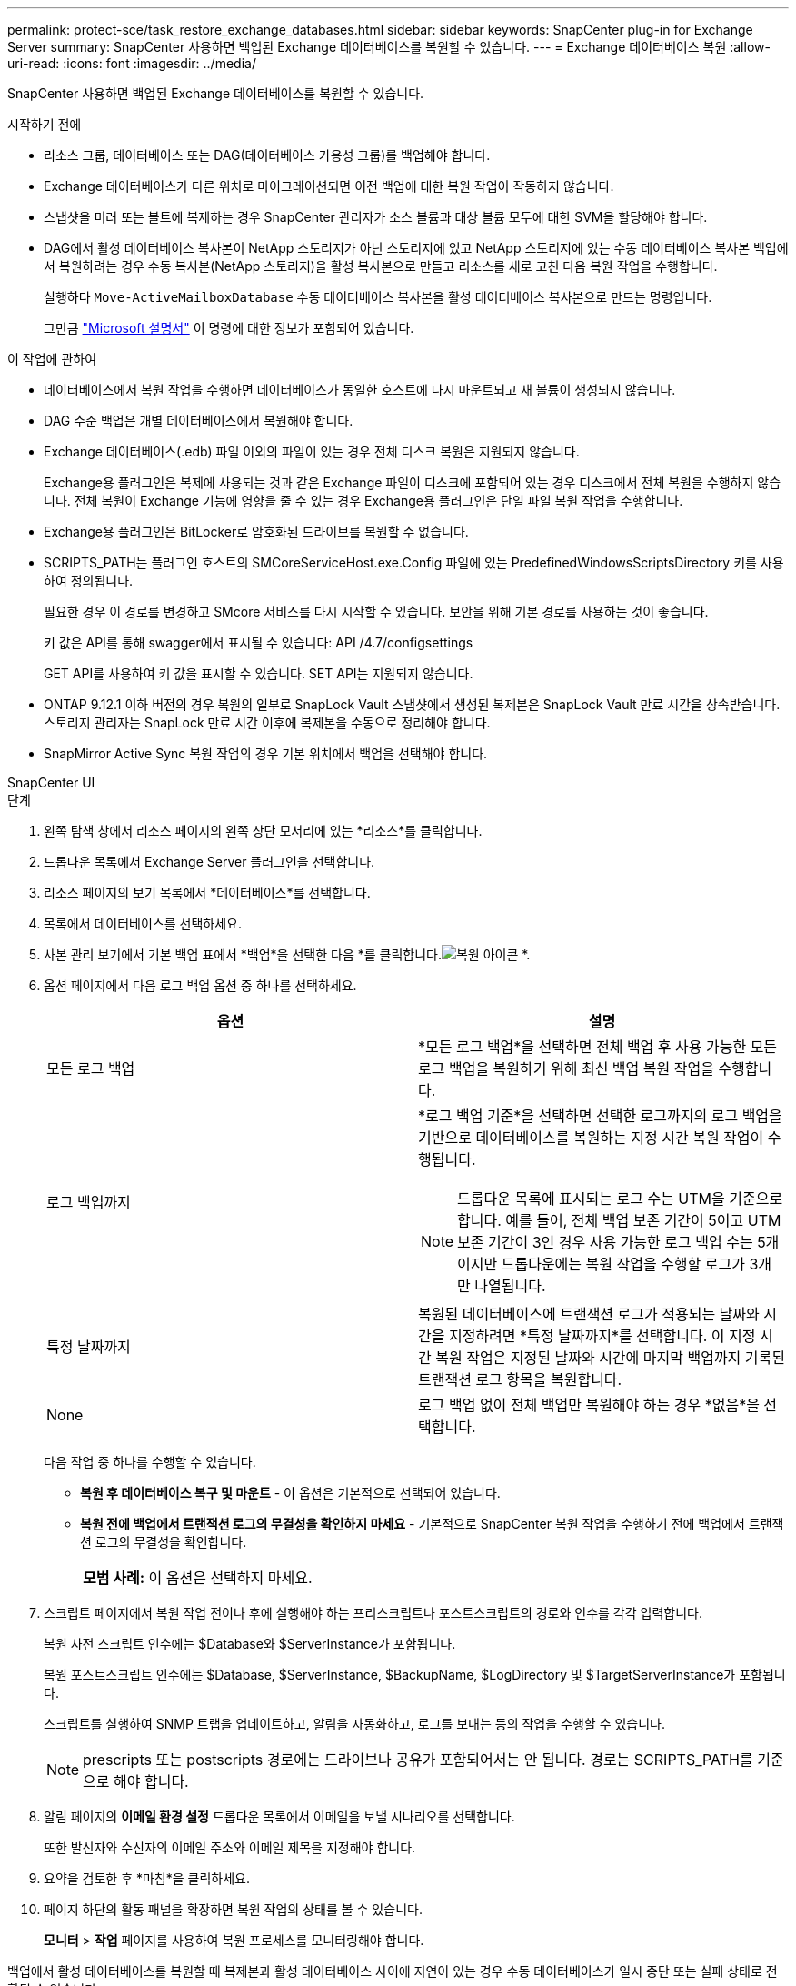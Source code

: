 ---
permalink: protect-sce/task_restore_exchange_databases.html 
sidebar: sidebar 
keywords: SnapCenter plug-in for Exchange Server 
summary: SnapCenter 사용하면 백업된 Exchange 데이터베이스를 복원할 수 있습니다. 
---
= Exchange 데이터베이스 복원
:allow-uri-read: 
:icons: font
:imagesdir: ../media/


[role="lead"]
SnapCenter 사용하면 백업된 Exchange 데이터베이스를 복원할 수 있습니다.

.시작하기 전에
* 리소스 그룹, 데이터베이스 또는 DAG(데이터베이스 가용성 그룹)를 백업해야 합니다.
* Exchange 데이터베이스가 다른 위치로 마이그레이션되면 이전 백업에 대한 복원 작업이 작동하지 않습니다.
* 스냅샷을 미러 또는 볼트에 복제하는 경우 SnapCenter 관리자가 소스 볼륨과 대상 볼륨 모두에 대한 SVM을 할당해야 합니다.
* DAG에서 활성 데이터베이스 복사본이 NetApp 스토리지가 아닌 스토리지에 있고 NetApp 스토리지에 있는 수동 데이터베이스 복사본 백업에서 복원하려는 경우 수동 복사본(NetApp 스토리지)을 활성 복사본으로 만들고 리소스를 새로 고친 다음 복원 작업을 수행합니다.
+
실행하다 `Move-ActiveMailboxDatabase` 수동 데이터베이스 복사본을 활성 데이터베이스 복사본으로 만드는 명령입니다.

+
그만큼 https://docs.microsoft.com/en-us/powershell/module/exchange/move-activemailboxdatabase?view=exchange-ps["Microsoft 설명서"^] 이 명령에 대한 정보가 포함되어 있습니다.



.이 작업에 관하여
* 데이터베이스에서 복원 작업을 수행하면 데이터베이스가 동일한 호스트에 다시 마운트되고 새 볼륨이 생성되지 않습니다.
* DAG 수준 백업은 개별 데이터베이스에서 복원해야 합니다.
* Exchange 데이터베이스(.edb) 파일 이외의 파일이 있는 경우 전체 디스크 복원은 지원되지 않습니다.
+
Exchange용 플러그인은 복제에 사용되는 것과 같은 Exchange 파일이 디스크에 포함되어 있는 경우 디스크에서 전체 복원을 수행하지 않습니다.  전체 복원이 Exchange 기능에 영향을 줄 수 있는 경우 Exchange용 플러그인은 단일 파일 복원 작업을 수행합니다.

* Exchange용 플러그인은 BitLocker로 암호화된 드라이브를 복원할 수 없습니다.
* SCRIPTS_PATH는 플러그인 호스트의 SMCoreServiceHost.exe.Config 파일에 있는 PredefinedWindowsScriptsDirectory 키를 사용하여 정의됩니다.
+
필요한 경우 이 경로를 변경하고 SMcore 서비스를 다시 시작할 수 있습니다.  보안을 위해 기본 경로를 사용하는 것이 좋습니다.

+
키 값은 API를 통해 swagger에서 표시될 수 있습니다: API /4.7/configsettings

+
GET API를 사용하여 키 값을 표시할 수 있습니다.  SET API는 지원되지 않습니다.

* ONTAP 9.12.1 이하 버전의 경우 복원의 일부로 SnapLock Vault 스냅샷에서 생성된 복제본은 SnapLock Vault 만료 시간을 상속받습니다. 스토리지 관리자는 SnapLock 만료 시간 이후에 복제본을 수동으로 정리해야 합니다.
* SnapMirror Active Sync 복원 작업의 경우 기본 위치에서 백업을 선택해야 합니다.


[role="tabbed-block"]
====
.SnapCenter UI
--
.단계
. 왼쪽 탐색 창에서 리소스 페이지의 왼쪽 상단 모서리에 있는 *리소스*를 클릭합니다.
. 드롭다운 목록에서 Exchange Server 플러그인을 선택합니다.
. 리소스 페이지의 보기 목록에서 *데이터베이스*를 선택합니다.
. 목록에서 데이터베이스를 선택하세요.
. 사본 관리 보기에서 기본 백업 표에서 *백업*을 선택한 다음 *를 클릭합니다.image:../media/restore_icon.gif["복원 아이콘"] *.
. 옵션 페이지에서 다음 로그 백업 옵션 중 하나를 선택하세요.
+
|===
| 옵션 | 설명 


 a| 
모든 로그 백업
 a| 
*모든 로그 백업*을 선택하면 전체 백업 후 사용 가능한 모든 로그 백업을 복원하기 위해 최신 백업 복원 작업을 수행합니다.



 a| 
로그 백업까지
 a| 
*로그 백업 기준*을 선택하면 선택한 로그까지의 로그 백업을 기반으로 데이터베이스를 복원하는 지정 시간 복원 작업이 수행됩니다.


NOTE: 드롭다운 목록에 표시되는 로그 수는 UTM을 기준으로 합니다.  예를 들어, 전체 백업 보존 기간이 5이고 UTM 보존 기간이 3인 경우 사용 가능한 로그 백업 수는 5개이지만 드롭다운에는 복원 작업을 수행할 로그가 3개만 나열됩니다.



 a| 
특정 날짜까지
 a| 
복원된 데이터베이스에 트랜잭션 로그가 적용되는 날짜와 시간을 지정하려면 *특정 날짜까지*를 선택합니다.  이 지정 시간 복원 작업은 지정된 날짜와 시간에 마지막 백업까지 기록된 트랜잭션 로그 항목을 복원합니다.



 a| 
None
 a| 
로그 백업 없이 전체 백업만 복원해야 하는 경우 *없음*을 선택합니다.

|===
+
다음 작업 중 하나를 수행할 수 있습니다.

+
** *복원 후 데이터베이스 복구 및 마운트* - 이 옵션은 기본적으로 선택되어 있습니다.
** *복원 전에 백업에서 트랜잭션 로그의 무결성을 확인하지 마세요* - 기본적으로 SnapCenter 복원 작업을 수행하기 전에 백업에서 트랜잭션 로그의 무결성을 확인합니다.
+
|===


| *모범 사례:* 이 옵션은 선택하지 마세요. 
|===


. 스크립트 페이지에서 복원 작업 전이나 후에 실행해야 하는 프리스크립트나 포스트스크립트의 경로와 인수를 각각 입력합니다.
+
복원 사전 스크립트 인수에는 $Database와 $ServerInstance가 포함됩니다.

+
복원 포스트스크립트 인수에는 $Database, $ServerInstance, $BackupName, $LogDirectory 및 $TargetServerInstance가 포함됩니다.

+
스크립트를 실행하여 SNMP 트랩을 업데이트하고, 알림을 자동화하고, 로그를 보내는 등의 작업을 수행할 수 있습니다.

+

NOTE: prescripts 또는 postscripts 경로에는 드라이브나 공유가 포함되어서는 안 됩니다.  경로는 SCRIPTS_PATH를 기준으로 해야 합니다.

. 알림 페이지의 *이메일 환경 설정* 드롭다운 목록에서 이메일을 보낼 시나리오를 선택합니다.
+
또한 발신자와 수신자의 이메일 주소와 이메일 제목을 지정해야 합니다.

. 요약을 검토한 후 *마침*을 클릭하세요.
. 페이지 하단의 활동 패널을 확장하면 복원 작업의 상태를 볼 수 있습니다.
+
*모니터* > *작업* 페이지를 사용하여 복원 프로세스를 모니터링해야 합니다.



백업에서 활성 데이터베이스를 복원할 때 복제본과 활성 데이터베이스 사이에 지연이 있는 경우 수동 데이터베이스가 일시 중단 또는 실패 상태로 전환될 수 있습니다.

상태 변경은 활성 데이터베이스의 로그 체인이 포크되어 복제를 중단하는 새로운 분기를 시작할 때 발생할 수 있습니다.  Exchange Server는 복제본을 복구하려고 시도하지만 복구할 수 없는 경우 복원 후 새 백업을 만든 다음 복제본을 다시 시드해야 합니다.

--
.PowerShell cmdlet
--
.단계
. 다음을 사용하여 지정된 사용자에 대한 SnapCenter 서버와의 연결 세션을 시작합니다. `Open-SmConnection` cmdlet.
+
[listing]
----
Open-smconnection  -SMSbaseurl  https://snapctr.demo.netapp.com:8146/
----
. 다음을 사용하여 복원하려는 하나 이상의 백업에 대한 정보를 검색합니다. `Get-SmBackup` cmdlet.
+
이 예제에서는 사용 가능한 모든 백업에 대한 정보를 표시합니다.

+
[listing]
----
PS C:\> Get-SmBackup

BackupId                      BackupName                    BackupTime                    BackupType
--------                      ----------                    ----------                    ----------
341                           ResourceGroup_36304978_UTM... 12/8/2017 4:13:24 PM          Full Backup
342                           ResourceGroup_36304978_UTM... 12/8/2017 4:16:23 PM          Full Backup
355                           ResourceGroup_06140588_UTM... 12/8/2017 6:32:36 PM          Log Backup
356                           ResourceGroup_06140588_UTM... 12/8/2017 6:36:20 PM          Full Backup
----
. 다음을 사용하여 백업에서 데이터를 복원합니다. `Restore-SmBackup` cmdlet.
+
이 예제에서는 최신 백업을 복원합니다.

+
[listing]
----
C:\PS> Restore-SmBackup -PluginCode SCE -AppObjectId 'sce-w2k12-exch.sceqa.com\sce-w2k12-exch_DB_2' -BackupId 341 -IsRecoverMount:$true
----
+
이 예제에서는 특정 시점 백업을 복원합니다.

+
[listing]
----
C:\ PS> Restore-SmBackup -PluginCode SCE -AppObjectId 'sce-w2k12-exch.sceqa.com\sce-w2k12-exch_DB_2' -BackupId 341 -IsRecoverMount:$true -LogRestoreType ByTransactionLogs -LogCount 2
----
+
이 예제에서는 보조 저장소의 백업을 기본 저장소로 복원합니다.

+
[listing]
----
C:\ PS> Restore-SmBackup -PluginCode 'SCE' -AppObjectId 'DB2' -BackupId 81 -IsRecoverMount:$true -Confirm:$false
-archive @{Primary="paw_vs:vol1";Secondary="paw_vs:vol1_mirror"} -logrestoretype All
----
+
그만큼 `-archive` 매개변수를 사용하면 복원에 사용할 기본 볼륨과 보조 볼륨을 지정할 수 있습니다.

+
그만큼 `-IsRecoverMount:$true` 매개변수를 사용하면 복원 후 데이터베이스를 마운트할 수 있습니다.



cmdlet과 함께 사용할 수 있는 매개변수와 해당 설명에 대한 정보는 _Get-Help command_name_을 실행하면 얻을 수 있습니다. 또는 다음을 참조할 수도 있습니다. https://docs.netapp.com/us-en/snapcenter-cmdlets/index.html["SnapCenter 소프트웨어 Cmdlet 참조 가이드"^] .

--
====
